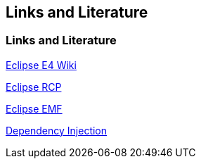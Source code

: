 == Links and Literature

=== Links and Literature
		
http://wiki.eclipse.org/E4[Eclipse E4 Wiki]
		
http://www.vogella.com/tutorials/EclipseRCP/article.html[Eclipse RCP]
		
http://www.vogella.com/tutorials/EclipseEMF/article.html[Eclipse EMF]
		
http://www.vogella.com/tutorials/DependencyInjection/article.html[Dependency Injection]
		
